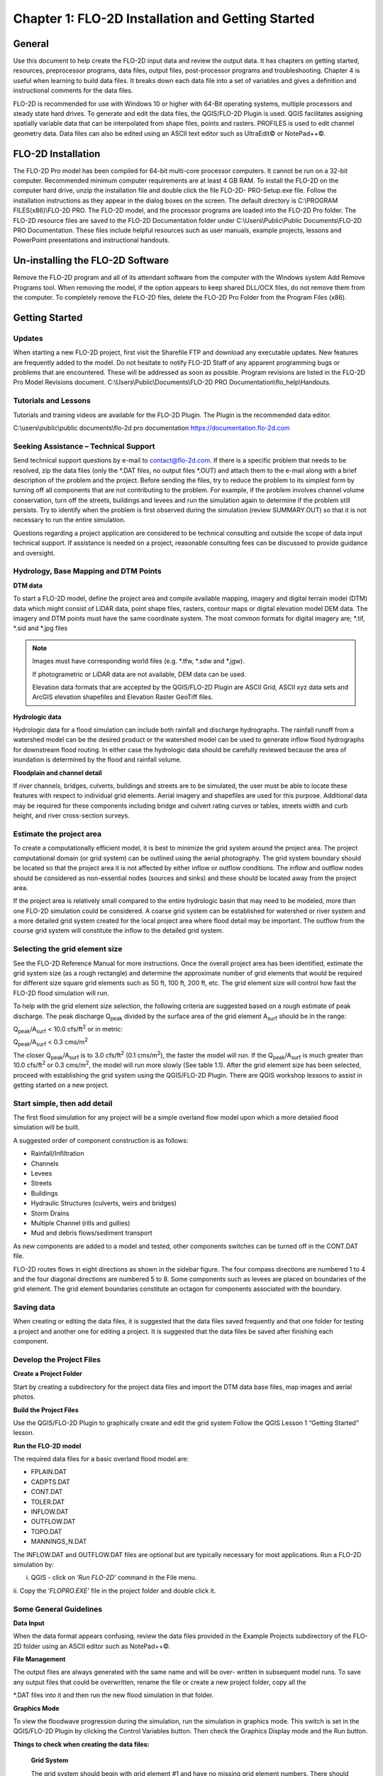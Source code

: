 .. vim: syntax=rst

Chapter 1: FLO-2D Installation and Getting Started
===================================================

General
-----------

Use this document to help create the FLO-2D input data and review the output data.
It has chapters on getting started, resources, preprocessor programs, data files, output files, post-processor programs and troubleshooting.
Chapter 4 is useful when learning to build data files.
It breaks down each data file into a set of variables and gives a definition and instructional comments for the data files.

FLO-2D is recommended for use with Windows 10 or higher with 64-Bit operating systems, multiple processors and steady state hard drives.
To generate and edit the data files, the QGIS/FLO-2D Plugin is used.
QGIS facilitates assigning spatially variable data that can be interpolated from shape files, points and rasters.
PROFILES is used to edit channel geometry data.
Data files can also be edited using an ASCII text editor such as UltraEdit© or NotePad++©.

FLO-2D Installation
-----------------------

The FLO-2D Pro model has been compiled for 64-bit multi-core processor computers.
It cannot be run on a 32-bit computer.
Recommended minimum computer requirements are at least 4 GB RAM.
To install the FLO-2D on the computer hard drive, unzip the installation file and double click the file FLO-2D- PRO-Setup.exe file.
Follow the installation instructions as they appear in the dialog boxes on the screen.
The default directory is C:\\PROGRAM FILES(x86)\\FLO-2D PRO.
The FLO-2D model, and the processor programs are loaded into the FLO-2D Pro folder.
The FLO-2D resource files are saved to the FLO-2D Documentation folder under C:\\Users\\Public\\Public Documents\\FLO-2D PRO Documentation.
These files include helpful resources such as user manuals, example projects, lessons and PowerPoint presentations and instructional handouts.

Un-installing the FLO-2D Software
-------------------------------------

Remove the FLO-2D program and all of its attendant software from the computer with the Windows system Add Remove Programs tool.
When removing the model, if the option appears to keep shared DLL/OCX files, do not remove them from the computer.
To completely remove the FLO-2D files, delete the FLO-2D Pro Folder from the Program Files (x86).

Getting Started
-------------------

Updates
~~~~~~~

When starting a new FLO-2D project, first visit the Sharefile FTP and download any executable updates.
New features are frequently added to the model.
Do not hesitate to notify FLO-2D Staff of any apparent programming bugs or problems that are encountered.
These will be addressed as soon as possible.
Program revisions are listed in the FLO-2D Pro Model Revisions document.
C:\\Users\\Public\\Documents\\FLO-2D PRO Documentation\\flo_help\\Handouts.

Tutorials and Lessons
~~~~~~~~~~~~~~~~~~~~~

Tutorials and training videos are available for the FLO-2D Plugin.
The Plugin is the recommended data editor.

C:\\users\\public\\public documents\\flo-2d pro documentation https://documentation.flo-2d.com

Seeking Assistance – Technical Support
~~~~~~~~~~~~~~~~~~~~~~~~~~~~~~~~~~~~~~

Send technical support questions by e-mail to contact@flo-2d.com.
If there is a specific problem that needs to be resolved, zip the data files (only the \*.DAT files, no output files \*.OUT) and attach them to the
e-mail along with a brief description of the problem and the project.
Before sending the files, try to reduce the problem to its simplest form by turning off all components that are not contributing to the problem.
For example, if the problem involves channel volume conservation, turn off the streets, buildings and levees and run the simulation again to determine
if the problem still persists.
Try to identify when the problem is first observed during the simulation (review SUMMARY.OUT) so that it is not necessary to run the entire
simulation.

Questions regarding a project application are considered to be technical consulting and outside the scope of data input technical support.
If assistance is needed on a project, reasonable consulting fees can be discussed to provide guidance and oversight.

Hydrology, Base Mapping and DTM Points
~~~~~~~~~~~~~~~~~~~~~~~~~~~~~~~~~~~~~~

**DTM data**

To start a FLO-2D model, define the project area and compile available mapping, imagery and digital terrain model
(DTM) data which might consist of LiDAR data, point shape files, rasters, contour maps or digital elevation model
DEM data.
The imagery and DTM points must have the same coordinate system.
The most common formats for digital imagery are; \*.tif, \*.sid and \*.jpg files

.. note::
   Images must have corresponding world files (e.g. \*.tfw, \*.sdw and \*.jgw).

   If photogrametric or LiDAR data are not available, DEM data can be used.

   Elevation data formats that are accepted by the QGIS/FLO-2D Plugin are ASCII Grid, ASCII xyz data sets and
   ArcGIS elevation shapefiles and Elevation Raster GeoTiff files.

**Hydrologic data**

Hydrologic data for a flood simulation can include both rainfall and discharge hydrographs.
The rainfall runoff from a watershed model can be the desired product or the watershed model can be used to
generate inflow flood hydrographs for downstream flood routing.
In either case the hydrologic data should be carefully reviewed because the area of inundation is determined by
the flood and rainfall volume.

**Floodplain and channel detail**

If river channels, bridges, culverts, buildings and streets are to be simulated, the user must be able to locate
these features with respect to individual grid elements. Aerial imagery and shapefiles are used for this purpose.
Additional data may be required for these components including bridge and culvert rating curves or tables, streets
width and curb height, and river cross-section surveys.

Estimate the project area
~~~~~~~~~~~~~~~~~~~~~~~~~

To create a computationally efficient model, it is best to minimize the grid system around the project area.
The project computational domain (or grid system) can be outlined using the aerial photography.
The grid system boundary should be located so that the project area it is not affected by either inflow or outflow
conditions.
The inflow and outflow nodes should be considered as non-essential nodes (sources and sinks) and these should be
located away from the project area.

If the project area is relatively small compared to the entire hydrologic basin that may need to be modeled, more
than one FLO-2D simulation could be considered.
A coarse grid system can be established for watershed or river system and a more detailed grid system created for
the local project area where flood detail may be important.
The outflow from the course grid system will constitute the inflow to the detailed grid system.

Selecting the grid element size
~~~~~~~~~~~~~~~~~~~~~~~~~~~~~~~

See the FLO-2D Reference Manual for more instructions.
Once the overall project area has been identified, estimate the grid system size (as a rough rectangle) and determine
the approximate number of grid elements that would be required for different size square grid elements such as 50 ft,
100 ft, 200 ft, etc.
The grid element size will control how fast the FLO-2D flood simulation will run.

To help with the grid element size selection, the following criteria are suggested based on a rough estimate of peak discharge.
The peak discharge Q\ :sub:`peak` divided by the surface area of the grid element A\ :sub:`surf` should be in the range:

Q\ :sub:`peak`/A\ :sub:`surf` < 10.0 cfs/ft\ :sup:`2` or in metric:

Q\ :sub:`peak`/A\ :sub:`surf` < 0.3 cms/m\ :sup:`2`

The closer Q\ :sub:`peak`/A\ :sub:`surf` is to 3.0 cfs/ft\ :sup:`2` (0.1 cms/m\ :sup:`2`), the faster the model will run.
If the Q\ :sub:`peak`/A\ :sub:`surf` is much greater than 10.0 cfs/ft\ :sup:`2` or 0.3 cms/m\ :sup:`2`, the model will run more slowly (See table 1.1).
After the grid element size has been selected, proceed with establishing the grid system using the QGIS/FLO-2D Plugin.
There are QGIS workshop lessons to assist in getting started on a new project.

.. table:: .1. Grid System Size

   ..

   list-table::
      :widths: 50 50
      :header-rows: 0


      * - Number of Grid Elements
        - Model Simulation Speed

      * - < 50,000
        - Fast (minutes)

      * - 50,000 – 250,000
        - Moderate (<12 hours)

      * - 250,000 – 1,000,000
        - Slow (> 12 hours)

      * - > 1,000,000
        - Very Slow (> 1 day)


Start simple, then add detail
~~~~~~~~~~~~~~~~~~~~~~~~~~~~~

The first flood simulation for any project will be a simple overland flow model upon which a more detailed flood simulation will be built.

A suggested order of component construction is as follows:

- Rainfall/Infiltration

- Channels

- Levees

- Streets

- Buildings

- Hydraulic Structures (culverts, weirs and bridges)

- Storm Drains

- Multiple Channel (rills and gullies)

- Mud and debris flows/sediment transport

As new components are added to a model and tested, other components switches can be turned off in the CONT.DAT file.

FLO-2D routes flows in eight directions as shown in the sidebar figure.
The four compass directions are numbered 1 to 4 and the four diagonal directions are numbered 5 to 8.
Some components such as levees are placed on boundaries of the grid element.
The grid element boundaries constitute an octagon for components associated with the boundary.

Saving data
~~~~~~~~~~~

When creating or editing the data files, it is suggested that the data files saved frequently and that one folder for testing a project and another
one for editing a project.
It is suggested that the data files be saved after finishing each component.

Develop the Project Files
~~~~~~~~~~~~~~~~~~~~~~~~~

**Create a Project Folder**

Start by creating a subdirectory for the project data files and import the DTM data base files, map images and aerial photos.

**Build the Project Files**

Use the QGIS/FLO-2D Plugin to graphically create and edit the grid system Follow the QGIS Lesson 1 “Getting Started” lesson.

**Run the FLO-2D model**

The required data files for a basic overland flood model are:

- FPLAIN.DAT

- CADPTS.DAT

- CONT.DAT

- TOLER.DAT

- INFLOW.DAT

- OUTFLOW.DAT

- TOPO.DAT

- MANNINGS_N.DAT

The INFLOW.DAT and OUTFLOW.DAT files are optional but are typically necessary for most applications.
Run a FLO-2D simulation by:

i.  QGIS - click on ‘\ *Run FLO-2D’* command in the File menu.

ii.
Copy the ‘\ *FLOPRO.EXE’* file in the project folder and double click it.

Some General Guidelines
~~~~~~~~~~~~~~~~~~~~~~~

**Data Input**

When the data format appears confusing, review the data files provided in the Example Projects subdirectory of the FLO-2D folder using an ASCII editor
such as NotePad++©.

**File Management**

The output files are always generated with the same name and will be over- written in subsequent model runs.
To save any output files that could be overwritten, rename the file or create a new project folder, copy all the

\*.DAT files into it and then run the new flood simulation in that folder.

**Graphics Mode**

To view the floodwave progression during the simulation, run the simulation in graphics mode.
This switch is set in the QGIS/FLO-2D Plugin by clicking the Control Variables button.
Then check the Graphics Display mode and the Run button.

**Things to check when creating the data files:**

   **Grid System**

   The grid system should begin with grid element #1 and have no missing grid element numbers.
   There should be no dangling grid elements connected only by a diagonal.

   **Inflow/Outflow Nodes**

   Inflow and outflow nodes should not have other components assigned to them such as hydraulic structures, streets, ARF’s, etc.
   Outflow nodes should not be doubled up.
   Use a single line of outflow nodes.

Model Component considerations
----------------------------------

Channel Modeling
~~~~~~~~~~~~~~~~

The 1-D channel component can simulate flow in channels defined by various geometries.
The flow shares between the channel banks and the floodplain.
Channels are defined in FLO-2D whenever 1-D flow is more accurate than overland flow.
They can reduce flooding and help the water move downstream mare quickly than flow on the floodplain.
An extensive Channel Guidelines document is available in the Manuals Folder.
C:\\users\\Public\\Public Documents\\FLO-2D Pro Documenta- tion\\flo_help\\Manuals.

Street Flow
~~~~~~~~~~~

Streets may convey or store only a small portion of the total flood volume, but may be important for distributing the flow to remote areas of the grid
system.
Street flow is simulated as a shallow rectangular channel with curbs.
Street width and n-values are spatially variable.
Streets are important to flood distribution in urban areas.

Levees, Dams and Breach
~~~~~~~~~~~~~~~~~~~~~~~

Levees and levee failure can be an important detail for floodplain projects.
Levees are assigned to grid element boundaries with a crest elevations.
Levee failure can include piping, overtopping and collapse.
There is a levee and dam erosion component in FLO-2D.
An extensive Levee, Dam, and Wall Breach document is available in the Manuals folder.
C:\\Users\\Public\\Documents\\FLO-2D PRO Documentation\\flo_help\\Manuals\\Levee Dam and Wall Breach Guidelines.pdf

Rainfall and Infiltration on Alluvial Fans
~~~~~~~~~~~~~~~~~~~~~~~~~~~~~~~~~~~~~~~~~~

Alluvial fan surfaces can be as large as the upstream watershed.
Fan rainfall can contribute a volume of water on the same order of magnitude as the inflow flood hydrograph at the fan apex.
Infiltration losses can also significantly effect flood- wave attenuation.
Infiltration losses can be calibrated by adjusting the hydraulic conductivity.
Spatial variable hydraulic conductivity can be assigned in the QGIS/ FLO-2D Plugin.

Sediment Bulking of Flood Hydrographs
~~~~~~~~~~~~~~~~~~~~~~~~~~~~~~~~~~~~~

An alluvial fan will have geomorphic features that identify the watershed potential for generating mudflows.
For mudflow simulation, sediment concentration can be assigned in the INFLOW.DAT file.
For desert alluvial fans with a sand bed, sediment concentrations in flood events can reach 15% by volume.
For concentrations less than 20% by volume, the flow will behave like a water flood.
The primary effect of increasing the sediment concentration, in this case, is to bulk the flow volume.
Simulating Mudflow Guidelines is available in the Handouts folder.

C:\\Users\\Public\\Documents\\FLO-2D PRO Documentation\\flo_help\\Handouts\\ Simulating Mudflow Guidelines.pdf.
